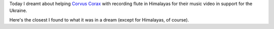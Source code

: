 .. title: A very topical dream
.. slug: ua-svafn
.. date: 2022-04-23 07:08:09 UTC+03:00
.. tags: svafn
.. category: 
.. link: 
.. description: 
.. type: text

Today I dreamt about helping `Corvus Corax`_ with recording flute in Himalayas
for their music video in support for the Ukraine.

Here's the closest I found to what it was in a dream (except for Himalayas, of
course).

.. youtube:: XW91sq0bptY

.. _Corvus Corax: https://www.corvuscorax.de/
